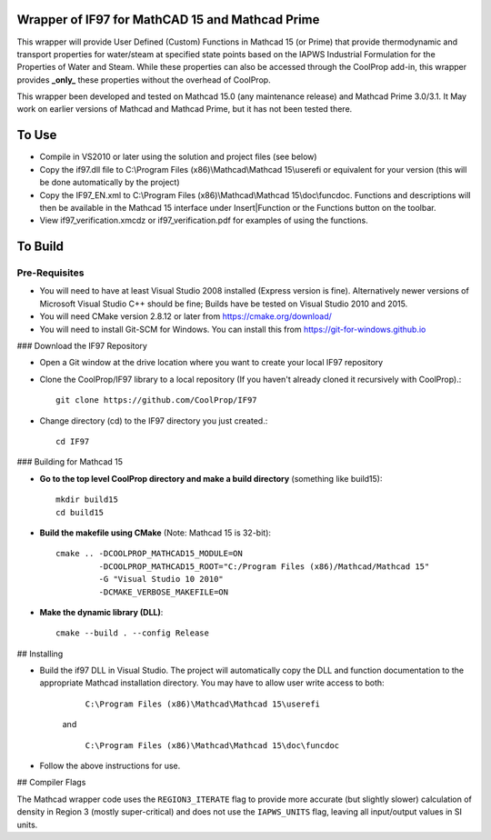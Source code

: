 Wrapper of IF97 for MathCAD 15 and Mathcad Prime
================================================

This wrapper will provide User Defined (Custom) Functions in Mathcad 15 (or Prime) that provide thermodynamic and transport properties for water/steam at specified state points based on the IAPWS Industrial Formulation for the Properties of Water and Steam.  While these properties can also be accessed through the CoolProp add-in, this wrapper provides **_only_** these properties without the overhead of CoolProp.

This wrapper been developed and tested on Mathcad 15.0 (any maintenance release) and Mathcad Prime 3.0/3.1.  It May work on earlier versions of Mathcad and Mathcad Prime, but it has not been tested there.

To Use
======

* Compile in VS2010 or later using the solution and project files (see below)

* Copy the if97.dll file to C:\\Program Files (x86)\\Mathcad\\Mathcad 15\\userefi or equivalent for your version (this will be done automatically by the project)  
  
* Copy the IF97_EN.xml to C:\\Program Files (x86)\\Mathcad\\Mathcad 15\\doc\\funcdoc.  Functions and descriptions will then be available in the Mathcad 15 interface under Insert|Function or the Functions button on the toolbar.

* View if97_verification.xmcdz or if97_verification.pdf for examples of using the functions.

To Build
========

Pre-Requisites
--------------

* You will need to have at least Visual Studio 2008 installed (Express version is fine).  Alternatively newer versions of Microsoft Visual Studio C++ should be fine; Builds have be tested on Visual Studio 2010 and 2015.
* You will need CMake version 2.8.12 or later from https://cmake.org/download/
* You will need to install Git-SCM for Windows.  You can install this from https://git-for-windows.github.io

### Download the IF97 Repository

* Open a Git window at the drive location where you want to create your local IF97 repository

* Clone the CoolProp/IF97 library to a local repository (If you haven't already cloned it recursively with CoolProp).::

    git clone https://github.com/CoolProp/IF97

* Change directory (cd) to the IF97 directory you just created.::

    cd IF97

### Building for Mathcad 15

* **Go to the top level CoolProp directory and make a build directory** (something like \build15)::

    mkdir build15 
    cd build15

* **Build the makefile using CMake** (Note: Mathcad 15 is 32-bit)::

    cmake .. -DCOOLPROP_MATHCAD15_MODULE=ON 
             -DCOOLPROP_MATHCAD15_ROOT="C:/Program Files (x86)/Mathcad/Mathcad 15"  
             -G "Visual Studio 10 2010" 
             -DCMAKE_VERBOSE_MAKEFILE=ON 

* **Make the dynamic library (DLL)**::

    cmake --build . --config Release



## Installing

* Build the if97 DLL in Visual Studio.  The project will automatically copy the DLL and function documentation to the appropriate Mathcad installation directory.  You may have to allow user write access to both:

	``C:\Program Files (x86)\Mathcad\Mathcad 15\userefi``
	
    and
		
	``C:\Program Files (x86)\Mathcad\Mathcad 15\doc\funcdoc``

* Follow the above instructions for use.

## Compiler Flags

The Mathcad wrapper code uses the ``REGION3_ITERATE`` flag to provide more accurate (but slightly slower) calculation of density in Region 3 (mostly super-critical) and does not use the ``IAPWS_UNITS`` flag, leaving all input/output values in SI units.

